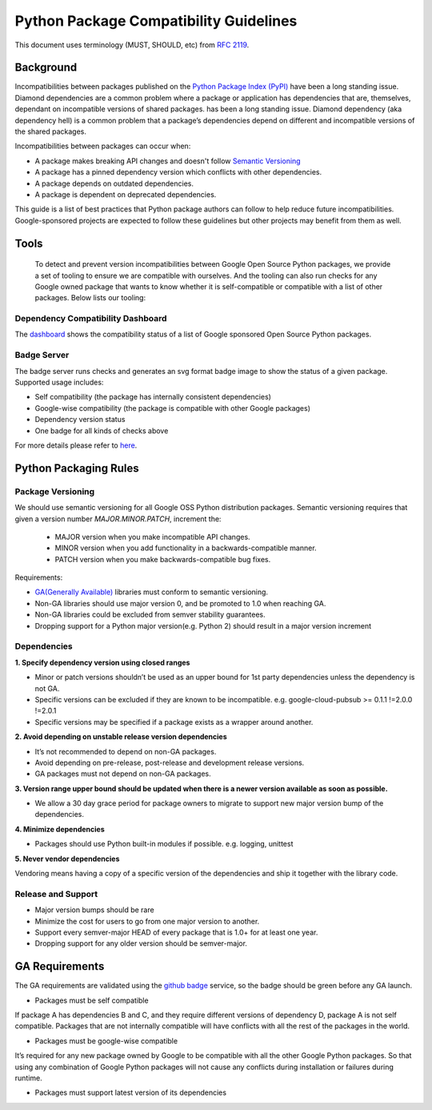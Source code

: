 Python Package Compatibility Guidelines
=======================================

This document uses terminology (MUST, SHOULD, etc) from `RFC 2119`_.

.. _RFC 2119: https://www.ietf.org/rfc/rfc2119.txt

----------
Background
----------

Incompatibilities between packages published on the `Python Package Index (PyPI)`_
have been a long standing issue. Diamond dependencies are a common problem where
a package or application has dependencies that are, themselves, dependant on
incompatible versions of shared packages.
has been a long standing issue. Diamond dependency (aka dependency hell) is a
common problem that a package’s dependencies depend on different and
incompatible versions of the shared packages.

.. _Python Package Index (PyPI): https://pypi.org/

Incompatibilities between packages can occur when:

- A package makes breaking API changes and doesn't follow `Semantic Versioning`_
- A package has a pinned dependency version which conflicts with other dependencies.
- A package depends on outdated dependencies.
- A package is dependent on deprecated dependencies.

.. _Semantic Versioning: https://semver.org/

This guide is a list of best practices that Python package authors can follow
to help reduce future incompatibilities. Google-sponsored projects are expected
to follow these guidelines but other projects may benefit from them as well.

-----
Tools
-----

    To detect and prevent version incompatibilities between Google Open Source Python
    packages, we provide a set of tooling to ensure we are compatible with
    ourselves. And the tooling can also run checks for any Google owned package that wants to
    know whether it is self-compatible or compatible with a list of other packages.
    Below lists our tooling:

Dependency Compatibility Dashboard
----------------------------------

The `dashboard`_ shows the compatibility status of a list of Google sponsored Open Source
Python packages.

.. _dashboard: https://googlecloudplatform.github.io/cloud-opensource-python/

Badge Server
------------

The badge server runs checks and generates an svg format badge image to show the
status of a given package. Supported usage includes:

- Self compatibility (the package has internally consistent dependencies)
- Google-wise compatibility (the package is compatible with other Google packages)
- Dependency version status
- One badge for all kinds of checks above

For more details please refer to `here`_.

.. _here: https://github.com/GoogleCloudPlatform/cloud-opensource-python/tree/master/badge_server

----------------------
Python Packaging Rules
----------------------

Package Versioning
------------------

We should use semantic versioning for all Google OSS Python distribution
packages. Semantic versioning requires that given a version number
`MAJOR.MINOR.PATCH`, increment the:

    * MAJOR version when you make incompatible API changes.
    * MINOR version when you add functionality in a backwards-compatible manner.
    * PATCH version when you make backwards-compatible bug fixes.

Requirements:

- `GA(Generally Available)`_ libraries must conform to semantic versioning.
- Non-GA libraries should use major version 0, and be promoted to 1.0 when reaching GA.
- Non-GA libraries could be excluded from semver stability guarantees.
- Dropping support for a Python major version(e.g. Python 2) should result in a major version increment

.. _GA(Generally Available): https://cloud.google.com/terms/launch-stages

Dependencies
------------

**1. Specify dependency version using closed ranges**

- Minor or patch versions shouldn’t be used as an upper bound for 1st party dependencies unless the dependency is not GA.
- Specific versions can be excluded if they are known to be incompatible. e.g. google-cloud-pubsub >= 0.1.1 !=2.0.0 !=2.0.1
- Specific versions may be specified if a package exists as a wrapper around another.

**2. Avoid depending on unstable release version dependencies**

- It’s not recommended to depend on non-GA packages.
- Avoid depending on pre-release, post-release and development release versions.
- GA packages must not depend on non-GA packages.

**3. Version range upper bound should be updated when there is a newer version available as soon as possible.**

- We allow a 30 day grace period for package owners to migrate to support new major version bump of the dependencies.

**4. Minimize dependencies**

- Packages should use Python built-in modules if possible. e.g. logging, unittest

**5. Never vendor dependencies**

Vendoring means having a copy of a specific version of the dependencies and ship it together with the library code.

Release and Support
-------------------

- Major version bumps should be rare
- Minimize the cost for users to go from one major version to another.
- Support every semver-major HEAD of every package that is 1.0+ for at least one year.
- Dropping support for any older version should be semver-major.

---------------
GA Requirements
---------------

The GA requirements are validated using the `github badge`_ service, so the badge
should be green before any GA launch.

- Packages must be self compatible
If package A has dependencies B and C, and they require different versions
of dependency D, package A is not self compatible. Packages that are not internally
compatible will have conflicts with all the rest of the packages in the world.

- Packages must be google-wise compatible
It’s required for any new package owned by Google to be compatible with all the other Google Python packages. So that using any combination of Google Python packages will not cause any conflicts during installation or failures during runtime.

- Packages must support latest version of its dependencies

.. _github badge: https://github.com/GoogleCloudPlatform/cloud-opensource-python/blob/master/badge_server/README.rst
